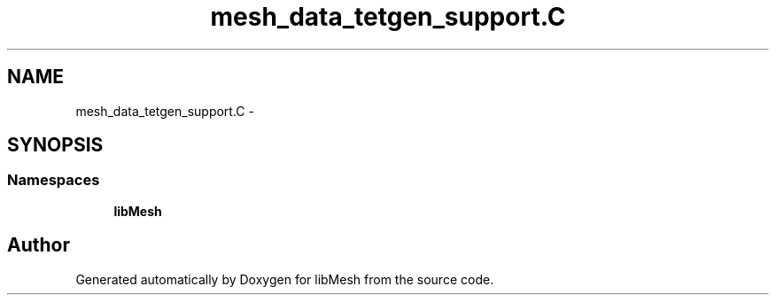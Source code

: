.TH "mesh_data_tetgen_support.C" 3 "Tue May 6 2014" "libMesh" \" -*- nroff -*-
.ad l
.nh
.SH NAME
mesh_data_tetgen_support.C \- 
.SH SYNOPSIS
.br
.PP
.SS "Namespaces"

.in +1c
.ti -1c
.RI "\fBlibMesh\fP"
.br
.in -1c
.SH "Author"
.PP 
Generated automatically by Doxygen for libMesh from the source code\&.
